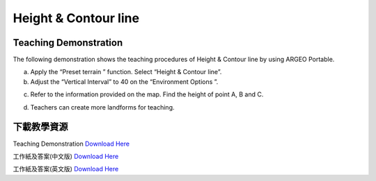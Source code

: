 Height & Contour line  
===================================

.. |preset_terrain| image:: height_contour_line_images/preset_terrain.png
   :width: 30

.. |environment_options| image:: height_contour_line_images/environment_options.png
   :width: 30


Teaching Demonstration
*********

The following demonstration shows the teaching procedures of Height & Contour line by using ARGEO Portable. 


a. Apply the “Preset terrain |preset_terrain|” function. Select “Height & Contour line”. 


b. Adjust the “Vertical Interval” to 40 on the “Environment Options |environment_options|”. 

.. image:: height_contour_line_images/height_contour_line1.png
  :width: 600
  :alt: Alternative text


c. Refer to the information provided on the map. Find the height of point A, B and C.  

.. image:: height_contour_line_images/height_contour_line2.png
  :width: 600
  :alt: Alternative text


d. Teachers can create more landforms for teaching. 



下載教學資源
***************
Teaching Demonstration
`Download Here <https://drive.google.com/file/d/1-oSkAR-pfz0bR5fphi0kq0SEHqdhJEc0/view?usp=sharing>`_

工作紙及答案(中文版)
`Download Here <https://drive.google.com/drive/folders/1evydDGNfzUdUHAvcW9IYECk5D_iOhi38?usp=sharing>`_

工作紙及答案(英文版)
`Download Here <https://drive.google.com/drive/folders/1vu-qVJFd6_6pDEEsrE4tI3_1OL4k5VS0?usp=sharing>`_